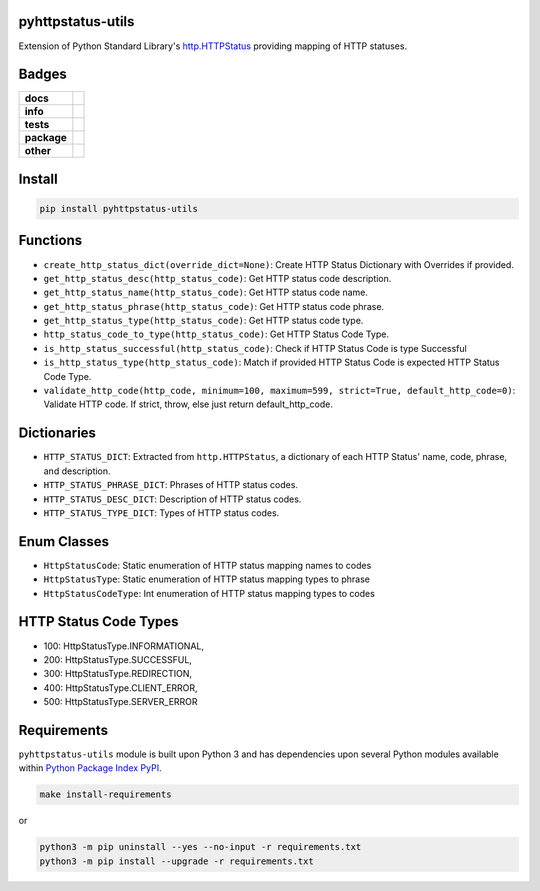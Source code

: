.. -*- mode: rst -*-

pyhttpstatus-utils
------------------

Extension of Python Standard Library's `http.HTTPStatus <https://docs.python.org/3/library/http.html>`_ providing mapping of HTTP statuses.

Badges
------

.. start-badges

.. list-table::
    :stub-columns: 1

    * - docs
      - |docs| |license|
    * - info
      - |hits| |contributors|
    * - tests
      - |travis| |coveralls|
    * - package
      - |version| |supported-versions|
    * - other
      - |requires|

.. |docs| image:: https://readthedocs.org/projects/pyhttpstatus-utils/badge/?style=flat
    :alt: Documentation Status
    :target: http://pyhttpstatus-utils.readthedocs.io

.. |hits| image:: http://hits.dwyl.io/TuneLab/pyhttpstatus-utils.svg
    :alt: Hit Count
    :target: http://hits.dwyl.io/TuneLab/pyhttpstatus-utils

.. |contributors| image:: https://img.shields.io/github/contributors/TuneLab/pyhttpstatus-utils.svg
    :alt: Contributors
    :target: https://github.com/TuneLab/pyhttpstatus-utils/graphs/contributors

.. |license| image:: https://img.shields.io/badge/License-MIT-yellow.svg
    :alt: License Status
    :target: https://opensource.org/licenses/MIT

.. |travis| image:: https://travis-ci.org/TuneLab/pyhttpstatus-utils.svg?branch=master
    :alt: Travis-CI Build Status
    :target: https://travis-ci.org/TuneLab/pyhttpstatus-utils

.. |coveralls| image:: https://coveralls.io/repos/TuneLab/pyhttpstatus-utils/badge.svg?branch=master&service=github
    :alt: Code Coverage Status
    :target: https://coveralls.io/r/TuneLab/pyhttpstatus-utils

.. |version| image:: https://img.shields.io/pypi/v/pyhttpstatus-utils.svg?style=flat
    :alt: PyPI Package latest release
    :target: https://pypi.python.org/pypi/pyhttpstatus-utils

.. |supported-versions| image:: https://img.shields.io/pypi/pyversions/pyhttpstatus-utils.svg?style=flat
    :alt: Supported versions
    :target: https://pypi.python.org/pypi/pyhttpstatus-utils

.. |requires| image:: https://requires.io/github/TuneLab/pyhttpstatus-utils/requirements.svg?branch=master
    :alt: Requirements Status
    :target: https://requires.io/github/TuneLab/pyhttpstatus-utils/requirements/?branch=master

.. end-badges


Install
-------

.. code-block:: bash

    pip install pyhttpstatus-utils

Functions
---------

- ``create_http_status_dict(override_dict=None)``: Create HTTP Status Dictionary with Overrides if provided.
- ``get_http_status_desc(http_status_code)``: Get HTTP status code description.
- ``get_http_status_name(http_status_code)``: Get HTTP status code name.
- ``get_http_status_phrase(http_status_code)``: Get HTTP status code phrase.
- ``get_http_status_type(http_status_code)``: Get HTTP status code type.
- ``http_status_code_to_type(http_status_code)``: Get HTTP Status Code Type.
- ``is_http_status_successful(http_status_code)``: Check if HTTP Status Code is type Successful
- ``is_http_status_type(http_status_code)``: Match if provided HTTP Status Code is expected HTTP Status Code Type.
- ``validate_http_code(http_code, minimum=100, maximum=599, strict=True, default_http_code=0)``: Validate HTTP code. If strict, throw, else just return default_http_code.

Dictionaries
------------

- ``HTTP_STATUS_DICT``: Extracted from ``http.HTTPStatus``, a dictionary of each HTTP Status' name, code, phrase, and description.
- ``HTTP_STATUS_PHRASE_DICT``: Phrases of HTTP status codes.
- ``HTTP_STATUS_DESC_DICT``: Description of HTTP status codes.
- ``HTTP_STATUS_TYPE_DICT``: Types of HTTP status codes.

Enum Classes
------------

- ``HttpStatusCode``: Static enumeration of HTTP status mapping names to codes
- ``HttpStatusType``: Static enumeration of HTTP status mapping types to phrase
- ``HttpStatusCodeType``: Int enumeration of HTTP status mapping types to codes

HTTP Status Code Types
----------------------

- 100: HttpStatusType.INFORMATIONAL,
- 200: HttpStatusType.SUCCESSFUL,
- 300: HttpStatusType.REDIRECTION,
- 400: HttpStatusType.CLIENT_ERROR,
- 500: HttpStatusType.SERVER_ERROR


Requirements
------------

``pyhttpstatus-utils`` module is built upon Python 3 and has dependencies upon
several Python modules available within `Python Package Index PyPI <https://pypi.python.org/pypi>`_.

.. code-block:: bash

    make install-requirements

or

.. code-block:: bash

    python3 -m pip uninstall --yes --no-input -r requirements.txt
    python3 -m pip install --upgrade -r requirements.txt

